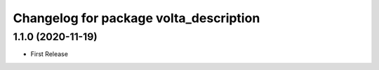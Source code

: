^^^^^^^^^^^^^^^^^^^^^^^^^^^^^^^^^^^^^^^
Changelog for package volta_description
^^^^^^^^^^^^^^^^^^^^^^^^^^^^^^^^^^^^^^^

1.1.0 (2020-11-19)
------------------
* First Release
